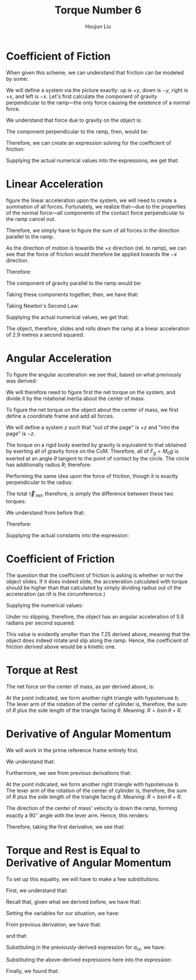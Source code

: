 :PROPERTIES:
:ID:       444AE3B1-7C7E-4F47-A43C-914A4FCEEAD5
:END:
#+title: Torque Number 6
#+author: Houjun Liu

#+DOWNLOADED: screenshot @ 2022-03-21 21:24:06
[[file:2022-03-21_21-24-06_screenshot.png]]

* Coefficient of Fiction
When given this scheme, we can understand that friction can be modeled by some:

\begin{equation}
   F_f \leq \mu_s N 
\end{equation}

We will define a system via the picture exactly: up is $+y$, down is $-y$, right is $+x$, and left is $-x$. Let's first calculate the component of gravity perpendicular to the ramp---the only force causing the existence of a normal force.

We understand that force due to gravity on the object is:

\begin{equation}
   F_g = -gM_0 
\end{equation}

The component perpendicular to the ramp, then, would be:

\begin{equation}
   N=-F_g\ cos\theta
\end{equation}

Therefore, we can create an expression solving for the coefficient of friction:

\begin{align}
   &F_f \leq \mu_s N \\
\Rightarrow\ & F_f \leq -\mu_s F_g\ cos\theta \\
\Rightarrow\ & F_f \leq \mu_s gM_0\ cos\theta \\
\Rightarrow\ & \mu_s \geq \frac{F_f}{gM_0\ cos\theta} 
\end{align}

Supplying the actual numerical values into the expressions, we get that:

\begin{equation}
   \mu_s \geq\ \sim 0.236 
\end{equation}

* Linear Acceleration
\To figure the linear acceleration upon the system, we will need to create a summation of all forces. Fortunately, we realize that---due to the properties of the normal force---all components of the contact force perpendicular to the ramp cancel out.

Therefore, we simply have to figure the sum of all forces in the direction parallel to the ramp.

As the direction of motion is towards the $+x$ direction (rel. to ramp), we can see that the force of friction would therefore be applied towards the $-x$ direction.

Therefore:

\begin{equation}
   F_{net_{rx}} = F_g_x - F_f 
\end{equation}

The component of gravity parallel to the ramp would be:

\begin{align}
   F_{gx} &= -F_g \sin\theta \\
&=gM_0 \sin\theta 
\end{align}

Taking these components together, then, we have that:

\begin{equation}
   F_{net_{rx}} = gM_0 \sin\theta - F_f 
\end{equation}

Taking Newton's Second Law:

\begin{align}
   &M_0 a_{rx} = gM_0 \sin\theta - F_f \\
\Rightarrow&\ a_{rx} = \frac{gM_0 \sin\theta - F_f}{M_0}
\end{align}

Supplying the actual numerical values, we get that:

\begin{equation}
   a_{rx} = 2.9\ \frac{m}{s^2}
\end{equation}

The object, therefore, slides and rolls down the ramp at a linear acceleration of 2.9 metres a second squared.

* Angular Acceleration
To figure the angular acceleration we see that, based on what previously was derived:

\begin{equation}
   \vec{\tau}'_{net} = I_{CM} \vec{\alpha}' 
\end{equation}

We will therefore need to figure first the net torque on the system, and divide it by the rotational inertia about the center of mass.

To figure the net torque on the object about the center of mass, we first define a coordinate frame and add all forces.

We will define a system $z$ such that "out of the page" is $+z$ and "into the page" is $-z$.

The torque on a rigid body exerted by gravity is equivalent to that obtained by exerting all of gravity force on the CoM. Therefore, all of $F_g =M_0g$ is exerted at an angle $\theta$ tangent to the point of contact by the circle. The circle has additionally radius $R$; therefore:

\begin{align}
   \vec{\tau}_g &= \vec{R} \times \vec{F_g}\\
&= \vec{R} \times M_0g(-\hat{y})\\
&= RM_0g \sin(\theta) \hat{z}
\end{align}

Performing the same idea upon the force of friction, though it is exactly perpendicular to the radius:

\begin{align}
   \vec{\tau}_F_f &= \vec{R} \times \vec{F_f}\\
&= RF_f(-\hat{z})
\end{align}

The total $\vec{\tau}'_{net}$, therefore, is simply the difference between these two torques:

\begin{equation}
   \vec{\tau}'_{net} =  RM_0g \sin(\theta)- RF_f
\end{equation}

We understand from before that:

\begin{equation}
   \vec{\tau}'_{net} = I_{0} \vec{\alpha}' 
\end{equation}

Therefore:

\begin{equation}
   \vec{\alpha}' = \frac{RM_0g \sin(\theta)- RF_f}{I_0} 
\end{equation}

Supplying the actual constants into the expression:

\begin{align}
   \vec{\alpha}' &= \frac{RM_0g \sin(\theta)- RF_f}{I_0}\\
&= 7.25 \frac{rad}{s^2}
\end{align}

* Coefficient of Friction
The question that the coefficient of friction is asking is whether or not the object slides. If it does indeed slide, the acceleration calculated with torque should be higher than that calculated by simply dividing radius out of the acceleration (as $r\theta$ is the circumference.)

\begin{align}
   &a = r\alpha \\
   \Rightarrow\ &\alpha = \frac{a_{rx}}{R} 
\end{align}

Supplying the numerical values:

\begin{equation}
   \alpha = 5.8 \frac{rad}{s^2} 
\end{equation}

Under no slipping, therefore, the object has an angular acceleration of 5.8 radians per second squared.

This value is evidently smaller than the $7.25$ derived above, meaning that the object does indeed rotate and slip along the ramp. Hence, the coefficient of friction derived above would be a kinetic one.

* Torque at Rest
The net force on the center of mass, as per derived above, is:

\begin{equation}
   F_{net_{rx}} = gM_0 \sin\theta - F_f 
\end{equation}

At the point indicated, we form another right triangle with hypotenuse $b$. The lever arm of the rotation of the center of cylinder is, therefore, the sum of $R$ plus the side length of the triangle facing $\theta$. Meaning: $R = b\sin\theta + R$.


\begin{align}
   \vec{\tau}_{net} &= R(M_0g\sin(\theta) - F_f) + (b\ sin\theta+R)(M_0g\sin(\theta) - F_f)\\
&=(2R+b\ sin\theta) (M_0g\sin(\theta) - F_f)
\end{align}

* Derivative of Angular Momentum
We will work in the prime reference frame entirely first.

We understand that:

\begin{equation}
   \vec{L}' = I_{CM}\vec{\omega}'
\end{equation}

Furthermore, we see from previous derivations that:

\begin{align}
   \vec{L}_{sys} &= \vec{R} \times M \vec{v}_{cm} + \vec{L}'\\
&= \vec{R} \times M \vec{v}_{cm} + I_{CM}\vec{\omega}'
\end{align}

At the point indicated, we form another right triangle with hypotenuse $b$. The lever arm of the rotation of the center of cylinder is, therefore, the sum of $R$ plus the side length of the triangle facing $\theta$. Meaning: $R = b\sin\theta + R$.

The direction of the center of mass' velocity is down the ramp, forming exactly a $90^\circ$ angle with the lever arm. Hence, this renders:

\begin{equation}
   \vec{L}_{sys} = (b\ sin\theta +R) M_0v_{cm} + I_{CM} \omega'
\end{equation}

Therefore, taking the first derivative, we see that:

\begin{equation}
   \frac{d\vec{L}'}{dt} = \vec{\tau}'_{net} = (b\ sin\theta +R)M_0 a_{CM} + I_{CM}\alpha' 
\end{equation}

* Torque and Rest is Equal to Derivative of Angular Momentum
To set up this equality, we will have to make a few substitutions.

First, we understand that:

\begin{equation}
   \frac{d\vec{L}}{dt} = RM_0 a_{CM} + I_{CM}\alpha' 
\end{equation}

Recall that, given what we derived before, we have that:

\begin{align}
   &\vec{\tau}'_{net} = I_{CM} \vec{\alpha}'\\
\Rightarrow\ & I_{CM} = \frac{\vec{\tau}'_{net}}{\vec{\alpha}'}
\end{align}

Setting the variables for our situation, we have:

\begin{equation}
   I_{CM}a' = \vec{\tau}_{net} = R(M_0g\sin(\theta) - F_f)
\end{equation}

From previous derivation, we have that:

\begin{equation}
    \alpha = \frac{a_{rx}}{R}
\end{equation}

and that:

\begin{equation}
     a_{rx} = \frac{gM_0 \sin\theta - F_f}{M_0}
\end{equation}

Substituting in the previously-derived expression for $a_{rx}$, we have:

\begin{equation}
    \alpha = \frac{gM_0 \sin\theta - F_f}{M_0R}
\end{equation}

Substituting the above-derived expressions here into the expression:

\begin{align}
   \frac{d\vec{L}}{dt} &= I_{CM}\alpha' + (b\ sin\theta + R)M_0 a_{CM}\\
&=R(M_0g\sin(\theta) - F_f)+\left((b\ sin\theta + R)M_0 \frac{gM_0 \sin\theta - F_f}{M_0}\right)\\
&=R(M_0g\sin(\theta) - F_f)+(b\ sin\theta + R)\left(gM_0 \sin\theta - F_f\right)\\
&= R(M_0g\sin(\theta) - F_f) + (b\ sin\theta + R)\left(M_0 g\sin\theta - F_f\right)\\
&= (2R+b\ sin\theta)\left(M_0g \sin\theta - F_f\right) 
\end{align}

Finally, we found that:

\begin{align}
    (2R+b\ sin\theta)\left(M_0g \sin\theta - F_f\right)&=(2R+b\ sin\theta)\left(M_0g \sin\theta - F_f\right)\\
\frac{d\vec{L}}{dt} &= \vec{\tau}_{net}\ \blacksquare
\end{align}
